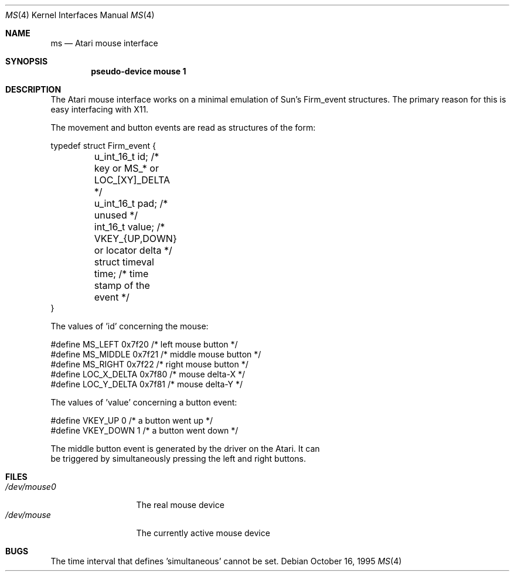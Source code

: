 .\"	$NetBSD: ms.4,v 1.1.2.2 1995/10/19 06:50:45 leo Exp $
.\"
.\" Copyright (c) 1995 Leo Weppelman
.\" All rights reserved.
.\"
.\" Redistribution and use in source and binary forms, with or without
.\" modification, are permitted provided that the following conditions
.\" are met:
.\" 1. Redistributions of source code must retain the above copyright
.\"    notice, this list of conditions and the following disclaimer.
.\" 2. Redistributions in binary form must reproduce the above copyright
.\"    notice, this list of conditions and the following disclaimer in the
.\"    documentation and/or other materials provided with the distribution.
.\" 3. All advertising materials mentioning features or use of this software
.\"    must display the following acknowledgement:
.\"	This product includes software developed by Leo Weppelman.
.\" 4. Neither the name of the University nor the names of its contributors
.\"    may be used to endorse or promote products derived from this software
.\"    without specific prior written permission.
.\"
.\" THIS SOFTWARE IS PROVIDED BY THE AUTHOR ``AS IS'' AND ANY EXPRESS OR
.\" IMPLIED WARRANTIES, INCLUDING, BUT NOT LIMITED TO, THE IMPLIED WARRANTIES
.\" OF MERCHANTABILITY AND FITNESS FOR A PARTICULAR PURPOSE ARE DISCLAIMED.
.\" IN NO EVENT SHALL THE AUTHOR BE LIABLE FOR ANY DIRECT, INDIRECT,
.\" INCIDENTAL, SPECIAL, EXEMPLARY, OR CONSEQUENTIAL DAMAGES (INCLUDING, BUT
.\" NOT LIMITED TO, PROCUREMENT OF SUBSTITUTE GOODS OR SERVICES; LOSS OF USE,
.\" DATA, OR PROFITS; OR BUSINESS INTERRUPTION) HOWEVER CAUSED AND ON ANY
.\" THEORY OF LIABILITY, WHETHER IN CONTRACT, STRICT LIABILITY, OR TORT
.\" (INCLUDING NEGLIGENCE OR OTHERWISE) ARISING IN ANY WAY OUT OF THE USE OF
.\" THIS SOFTWARE, EVEN IF ADVISED OF THE POSSIBILITY OF SUCH DAMAGE.
.\"
.\"
.Dd October 16, 1995
.Dt MS 4 Atari
.Os
.Sh NAME
.Nm ms
.Nd
.Tn Atari
mouse interface
.Sh SYNOPSIS
.Cd "pseudo-device mouse 1"
.Sh DESCRIPTION
The Atari mouse interface works on a minimal emulation of Sun's Firm_event
structures. The primary reason for this is easy interfacing with X11.

.Pp
The movement and button events are read as structures of the form:
.Bd -literal
typedef struct Firm_event {
	u_int_16_t      id;       /* key or MS_* or LOC_[XY]_DELTA   */
	u_int_16_t      pad;      /* unused                          */
	int_16_t        value;    /* VKEY_{UP,DOWN} or locator delta */
	struct timeval  time;     /* time stamp of the event         */
}

.Pp
The values of 'id' concerning the mouse:
.Bd -literal
#define MS_LEFT         0x7f20    /* left mouse button */
#define MS_MIDDLE       0x7f21    /* middle mouse button */
#define MS_RIGHT        0x7f22    /* right mouse button */
#define LOC_X_DELTA     0x7f80    /* mouse delta-X */
#define LOC_Y_DELTA     0x7f81    /* mouse delta-Y */
.Ed

.Pp
The values of 'value' concerning a button event:
.Bd -literal
#define VKEY_UP         0         /* a button went up */
#define VKEY_DOWN       1         /* a button went down */
.Ed

The middle button event is generated by the driver on the Atari. It can
be triggered by simultaneously pressing the left and right buttons.

.Pp
.Sh FILES
.Bl -tag -width /dev/mouse0 -compact
.It Pa /dev/mouse0
The real mouse device
.It Pa /dev/mouse
The currently active mouse device
.El
.Sh BUGS
The time interval that defines 'simultaneous' cannot be set.
